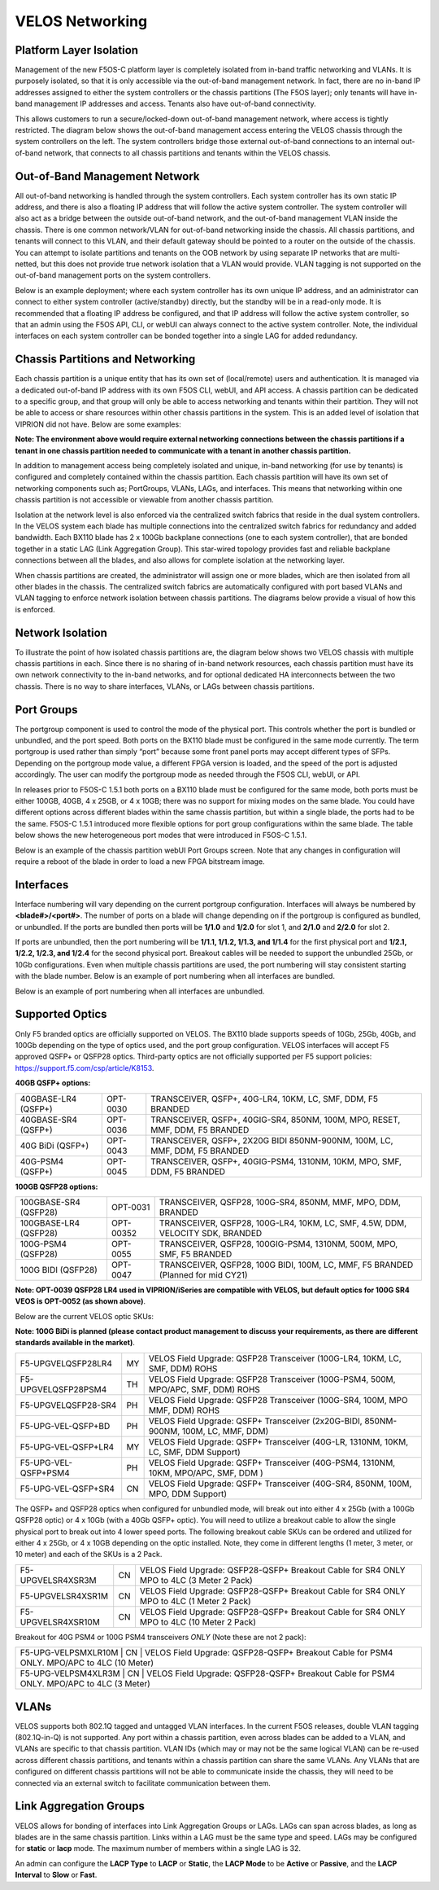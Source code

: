 ================
VELOS Networking
================

Platform Layer Isolation
========================

Management of the new F5OS-C platform layer is completely isolated from in-band traffic networking and VLANs. It is purposely isolated, so that it is only accessible via the out-of-band management network. In fact, there are no in-band IP addresses assigned to either the system controllers or the chassis partitions (The F5OS layer); only tenants will have in-band management IP addresses and access. Tenants also have out-of-band connectivity.

This allows customers to run a secure/locked-down out-of-band management network, where access is tightly restricted. The diagram below shows the out-of-band management access entering the VELOS chassis through the system controllers on the left. The system controllers bridge those external out-of-band connections to an internal out-of-band network, that connects to all chassis partitions and tenants within the VELOS chassis. 

.. image:: images/velos_networking/image1.png
  :align: center

Out-of-Band Management Network
==============================

All out-of-band networking is handled through the system controllers. Each system controller has its own static IP address, and there is also a floating IP address that will follow the active system controller. The system controller will also act as a bridge between the outside out-of-band network, and the out-of-band management VLAN inside the chassis. There is one common network/VLAN for out-of-band networking inside the chassis. All chassis partitions, and tenants will connect to this VLAN, and their default gateway should be pointed to a router on the outside of the chassis. You can attempt to isolate partitions and tenants on the OOB network by using separate IP networks that are multi-netted, but this does not provide true network isolation that a VLAN would provide. VLAN tagging is not supported on the out-of-band management ports on the system controllers.

Below is an example deployment; where each system controller has its own unique IP address, and an administrator can connect to either system controller (active/standby) directly, but the standby will be in a read-only mode. It is recommended that a floating IP address be configured, and that IP address will follow the active system controller, so that an admin using the F5OS API, CLI, or webUI can always connect to the active system controller. Note, the individual interfaces on each system controller can be bonded together into a single LAG for added redundancy.

.. image:: images/velos_networking/image2.png
  :align: center
  :scale: 50%

Chassis Partitions and Networking
=================================

Each chassis partition is a unique entity that has its own set of (local/remote) users and authentication. It is managed via a dedicated out-of-band IP address with its own F5OS CLI, webUI, and API access. A chassis partition can be dedicated to a specific group, and that group will only be able to access networking and tenants within their partition. They will not be able to access or share resources within other chassis partitions in the system. This is an added level of isolation that VIPRION did not have. Below are some examples:

.. image:: images/velos_networking/image3.png
  :align: center
  :scale: 70%

**Note: The environment above would require external networking connections between the chassis partitions if a tenant in one chassis partition needed to communicate with a tenant in another chassis partition.**

.. image:: images/velos_networking/image4.png
  :align: center
  :scale: 50%

In addition to management access being completely isolated and unique, in-band networking (for use by tenants) is configured and completely contained within the chassis partition. Each chassis partition will have its own set of networking components such as; PortGroups, VLANs, LAGs, and interfaces. This means that networking within one chassis partition is not accessible or viewable from another chassis partition. 

Isolation at the network level is also enforced via the centralized switch fabrics that reside in the dual system controllers. In the VELOS system each blade has multiple connections into the centralized switch fabrics for redundancy and added bandwidth. Each BX110 blade has 2 x 100Gb backplane connections (one to each system controller), that are bonded together in a static LAG (Link Aggregation Group). This star-wired topology provides fast and reliable backplane connections between all the blades, and also allows for complete isolation at the networking layer.

.. image:: images/velos_networking/image5.png
  :align: center


When chassis partitions are created, the administrator will assign one or more blades, which are then isolated from all other blades in the chassis. The centralized switch fabrics are automatically configured with port based VLANs and VLAN tagging to enforce network isolation between chassis partitions. The diagrams below provide a visual of how this is enforced.


.. image:: images/velos_networking/image6.png
  :align: center
  :scale: 60%

.. image:: images/velos_networking/image7.png
  :align: center
  :scale: 60%

Network Isolation
=================

To illustrate the point of how isolated chassis partitions are, the diagram below shows two VELOS chassis with multiple chassis partitions in each. Since there is no sharing of in-band network resources, each chassis partition must have its own network connectivity to the in-band networks, and for optional dedicated HA interconnects between the two chassis. There is no way to share interfaces, VLANs, or LAGs between chassis partitions. 

.. image:: images/velos_networking/image8.png
  :align: center
  :scale: 60%

Port Groups
===========

The portgroup component is used to control the mode of the physical port. This controls whether the port is bundled or unbundled, and the port speed. Both ports on the BX110 blade must be configured in the same mode currently. The term portgroup is used rather than simply “port” because some front panel ports may accept different types of SFPs. Depending on the portgroup mode value, a different FPGA version is loaded, and the speed of the port is adjusted accordingly. The user can modify the portgroup mode as needed through the F5OS CLI, webUI, or API.


.. image:: images/velos_networking/image9.png
  :width: 45%

.. image:: images/velos_networking/image10.png
  :width: 45%

In releases prior to F5OS-C 1.5.1 both ports on a BX110 blade must be configured for the same mode, both ports must be either 100GB, 40GB, 4 x 25GB, or 4 x 10GB; there was no support for mixing modes on the same blade. You could have different options across different blades within the same chassis partition, but within a single blade, the ports had to be the same. F5OS-C 1.5.1 introduced more flexible options for port group configurations within the same blade. The table below shows the new heterogeneous port modes that were introduced in F5OS-C 1.5.1.

.. image:: images/velos_networking/image10a.png
   :align: center
   :scale: 70%



Below is an example of the chassis partition webUI Port Groups screen. Note that any changes in configuration will require a reboot of the blade in order to load a new FPGA bitstream image.

.. image:: images/velos_networking/image11.png
   :align: center
   :scale: 70%


Interfaces
==========

Interface numbering will vary depending on the current portgroup configuration. Interfaces will always be numbered by **<blade#>/<port#>**. The number of ports on a blade will change depending on if the portgroup is configured as bundled, or unbundled. If the ports are bundled then ports will be **1/1.0** and **1/2.0** for slot 1, and **2/1.0** and **2/2.0** for slot 2. 

If ports are unbundled, then the port numbering will be **1/1.1, 1/1.2, 1/1.3, and 1/1.4** for the first physical port and **1/2.1, 1/2.2, 1/2.3, and 1/2.4** for the second physical port. Breakout cables will be needed to support the unbundled 25Gb, or 10Gb configurations. Even when multiple chassis partitions are used, the port numbering will stay consistent starting with the blade number. Below is an example of port numbering when all interfaces are bundled.

.. image:: images/velos_networking/image12.png
  :align: center

Below is an example of port numbering when all interfaces are unbundled.

.. image:: images/velos_networking/image12a.png
  :align: center

Supported Optics
================

Only F5 branded optics are officially supported on VELOS. The BX110 blade supports speeds of 10Gb, 25Gb, 40Gb, and 100Gb depending on the type of optics used, and the port group configuration. VELOS interfaces will accept F5 approved QSFP+ or QSFP28 optics. Third-party optics are not officially supported per F5 support policies: https://support.f5.com/csp/article/K8153. 

**40GB QSFP+ options:**


+------------------------+------------+------------------------------------------------------------------------------+
| 40GBASE-LR4 (QSFP+)    | OPT-0030   | TRANSCEIVER, QSFP+, 40G-LR4, 10KM, LC, SMF, DDM, F5 BRANDED                  |
+------------------------+------------+------------------------------------------------------------------------------+
| 40GBASE-SR4 (QSFP+)    | OPT-0036   | TRANSCEIVER, QSFP+, 40GIG-SR4, 850NM, 100M, MPO, RESET, MMF, DDM, F5 BRANDED |
+------------------------+------------+------------------------------------------------------------------------------+
| 40G BiDi (QSFP+)       | OPT-0043   | TRANSCEIVER, QSFP+, 2X20G BIDI 850NM-900NM, 100M, LC, MMF, DDM, F5 BRANDED   |
+------------------------+------------+------------------------------------------------------------------------------+
| 40G-PSM4 (QSFP+)       | OPT-0045   | TRANSCEIVER, QSFP+, 40GIG-PSM4, 1310NM, 10KM, MPO, SMF, DDM, F5 BRANDED      |
+------------------------+------------+------------------------------------------------------------------------------+

**100GB QSFP28 options:**

+------------------------+------------+----------------------------------------------------------------------------------+
| 100GBASE-SR4 (QSFP28)  | OPT-0031   | TRANSCEIVER, QSFP28, 100G-SR4, 850NM, MMF, MPO, DDM, BRANDED                     |
+------------------------+------------+----------------------------------------------------------------------------------+
| 100GBASE-LR4 (QSFP28)  | OPT-00352  | TRANSCEIVER, QSFP28, 100G-LR4, 10KM, LC, SMF, 4.5W, DDM, VELOCITY SDK, BRANDED   |
+------------------------+------------+----------------------------------------------------------------------------------+
| 100G-PSM4 (QSFP28)     | OPT-0055   | TRANSCEIVER, QSFP28, 100GIG-PSM4, 1310NM, 500M, MPO, SMF, F5 BRANDED             |
+------------------------+------------+----------------------------------------------------------------------------------+
| 100G BIDI (QSFP28)     | OPT-0047   | TRANSCEIVER, QSFP28, 100G BIDI, 100M, LC, MMF, F5 BRANDED (Planned for mid CY21) |
+------------------------+------------+----------------------------------------------------------------------------------+


**Note: OPT-0039 QSFP28 LR4 used in VIPRION/iSeries are compatible with VELOS, but default optics for 100G SR4 VEOS is OPT-0052 (as shown above)**.

Below are the current VELOS optic SKUs:

**Note: 100G BiDi is planned (please contact product management to discuss your requirements, as there are different standards available in the market)**.

+----------------------+------+---------------------------------------------------------------------------------------+
| F5-UPGVELQSFP28LR4   | MY   | VELOS Field Upgrade: QSFP28 Transceiver (100G-LR4, 10KM, LC, SMF, DDM) ROHS           |
+----------------------+------+---------------------------------------------------------------------------------------+
| F5-UPGVELQSFP28PSM4  | TH   | VELOS Field Upgrade: QSFP28 Transceiver (100G-PSM4, 500M, MPO/APC, SMF, DDM) ROHS     |
+----------------------+------+---------------------------------------------------------------------------------------+
| F5-UPGVELQSFP28-SR4  | PH   | VELOS Field Upgrade: QSFP28 Transceiver (100G-SR4, 100M, MPO MMF, DDM) ROHS           |
+----------------------+------+---------------------------------------------------------------------------------------+
| F5-UPG-VEL-QSFP+BD   | PH   | VELOS Field Upgrade: QSFP+ Transceiver (2x20G-BIDI, 850NM-900NM, 100M, LC, MMF, DDM)  |
+----------------------+------+---------------------------------------------------------------------------------------+
| F5-UPG-VEL-QSFP+LR4  | MY   | VELOS Field Upgrade: QSFP+ Transceiver (40G-LR, 1310NM, 10KM, LC, SMF, DDM Support)   |
+----------------------+------+---------------------------------------------------------------------------------------+
| F5-UPG-VEL-QSFP+PSM4 | PH   | VELOS Field Upgrade: QSFP+ Transceiver (40G-PSM4, 1310NM, 10KM, MPO/APC, SMF, DDM )   |
+----------------------+------+---------------------------------------------------------------------------------------+
| F5-UPG-VEL-QSFP+SR4  | CN   | VELOS Field Upgrade: QSFP+ Transceiver (40G-SR4, 850NM, 100M, MPO, DDM Support)       |
+----------------------+------+---------------------------------------------------------------------------------------+

The QSFP+ and QSFP28 optics when configured for unbundled mode, will break out into either 4 x 25Gb (with a 100Gb QSFP28 optic) or 4 x 10Gb (with a 40Gb QSFP+ optic). You will need to utilize a breakout cable to allow the single physical port to break out into 4 lower speed ports. The following breakout cable SKUs can be ordered and utilized for either 4 x 25Gb, or 4 x 10GB depending on the optic installed. Note, they come in different lengths (1 meter, 3 meter, or 10 meter) and each of the SKUs is a 2 Pack.

+---------------------+------+--------------------------------------------------------------------------------------------+
| F5-UPGVELSR4XSR3M   | CN   | VELOS Field Upgrade: QSFP28-QSFP+ Breakout Cable for SR4 ONLY MPO to 4LC (3 Meter 2 Pack)  |
+---------------------+------+--------------------------------------------------------------------------------------------+
| F5-UPGVELSR4XSR1M   | CN   | VELOS Field Upgrade: QSFP28-QSFP+ Breakout Cable for SR4 ONLY MPO to 4LC (1 Meter 2 Pack)  |
+---------------------+------+--------------------------------------------------------------------------------------------+
| F5-UPGVELSR4XSR10M  | CN   | VELOS Field Upgrade: QSFP28-QSFP+ Breakout Cable for SR4 ONLY MPO to 4LC (10 Meter 2 Pack) |
+---------------------+------+--------------------------------------------------------------------------------------------+

Breakout for 40G PSM4 or 100G PSM4 transceivers *ONLY* (Note these are not 2 pack):

+---------------------+------+----------------------------------------------------------------------------------------------+
| F5-UPG-VELPSMXLR10M   | CN   | VELOS Field Upgrade: QSFP28-QSFP+ Breakout Cable for PSM4 ONLY. MPO/APC to 4LC (10 Meter)  |
+---------------------+------+----------------------------------------------------------------------------------------------+
| F5-UPG-VELPSM4XLR3M   | CN   | VELOS Field Upgrade: QSFP28-QSFP+ Breakout Cable for PSM4 ONLY. MPO/APC to 4LC (3 Meter)   |
+---------------------+------+----------------------------------------------------------------------------------------------+

VLANs
=====

VELOS supports both 802.1Q tagged and untagged VLAN interfaces. In the current F5OS releases, double VLAN tagging (802.1Q-in-Q) is not supported. Any port within a chassis partition, even across blades can be added to a VLAN, and VLANs are specific to that chassis partition. VLAN IDs (which may or may not be the same logical VLAN) can be re-used across different chassis partitions, and tenants within a chassis partition can share the same VLANs. Any VLANs that are configured on different chassis partitions will not be able to communicate inside the chassis, they will need to be connected via an external switch to facilitate communication between them.


Link Aggregation Groups
=======================

VELOS allows for bonding of interfaces into Link Aggregation Groups or LAGs. LAGs can span across blades, as long as blades are in the same chassis partition. Links within a LAG must be the same type and speed. LAGs may be configured for **static** or **lacp** mode. The maximum number of members within a single LAG is 32.

An admin can configure the **LACP Type** to **LACP** or **Static**, the **LACP Mode** to be **Active** or **Passive**, and the **LACP Interval** to **Slow** or **Fast**.  
